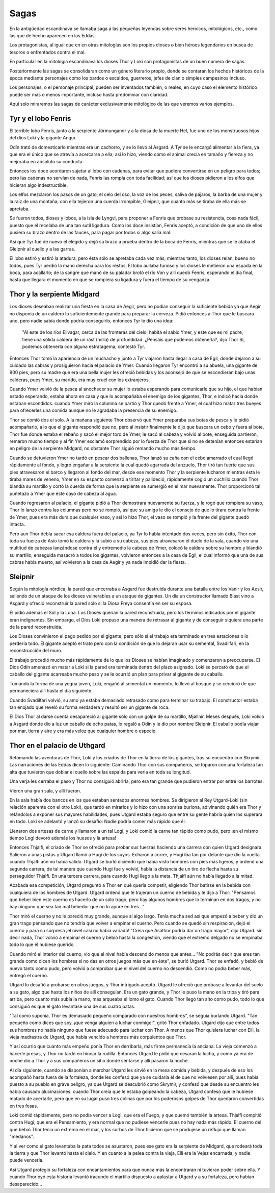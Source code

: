 .. _Sagas:

Sagas
======

En la antigüedad escandinava se llamaba saga a las pequeñas leyendas sobre seres
heroicos, mitológicos, etc., como las que de hecho aparecen en las Eddas.

Los protagonistas, al igual que en en otras mitologías son los propios dioses
o bien héroes legendarios en busca de tesoros o enfrentados contra el mal.

En particular en la mitología escandinava los dioses Thor y Loki son
protagonistas de un buen número de sagas.

Posteriormente las sagas se consolidaran como un género literario propio, donde
se contaran los hechos históricos de la época mediante personajes como los
bardos o escaldos, guerreros, jefes de clan o simples campesinos incluso.

Los personajes, o el personaje principal, pueden ser inventados también, o
reales, en cuyo caso el elemento histórico puede ser más o menos importante,
incluso hasta predominar con claridad.

Aquí solo miraremos las sagas de carácter exclusivamente mitológico de las que
veremos varios ejemplos.

Tyr y el lobo Fenris
---------------------

El terrible lobo Fenris, junto a la serpiente Jörmungandr y a la diosa de la
muerte Hel, fue uno de los monstruosos hijos del dios Loki y la gigante Angur.

Odín trató de domesticarlo mientras era un cachorro, y se lo llevó al Asgard.
A Tyr se le encargó alimentar a la fiera, ya que era el único que se atrevía a
acercarse a ella; así lo hizo, viendo cómo el animal crecía en tamaño y fiereza
y no mejoraba en absoluto su conducta.

Entonces los doce acordaron sujetar al lobo con cadenas, para evitar que pudiera
convertirse en un peligro para todos; pero las cadenas no servían de nada,
Fenris las rompía con toda facilidad; así que los dioses pidieron a los elfos
que hicieran algo indestructible.

Los elfos mezclaron los pasos de un gato, el celo del oso, la voz de los peces,
saliva de pájaros, la barba de una mujer y la raíz de una montaña; con ella
tejieron una cuerda irrompible, Gleipnir, que cuanto más se tiraba de ella más
se apretaba.

Se fueron todos, dioses y lobos, a la isla de Lyngvi, para proponer a Fenris que
probase su resistencia, cosa nada fácil, puesto que él recelaba de una tan sutil
ligadura. Como los doce insistían, Fenris aceptó, a condición de que uno de
ellos pusiera su brazo dentro de las fauces, para pagar por todos si algo salía
mal.

Así que Tyr fue de nuevo el elegido y dejó su brazo a prueba dentro de la boca
de Fenris, mientras que se le ataba el Gleipnir al cuello y a las garras.

El lobo estiró y estiró la atadura, pero ésta sólo se apretaba cada vez más;
mientras tanto, los dioses reían, bueno no todos, pues Tyr perdió la mano
derecha para los restos. El lobo aullaba furioso y los dioses le metieron una
espada en la boca, para acallarlo; de la sangre que manó de su paladar brotó el
río Von y allí quedó Fenris, esperando el día final, hasta que llegara el
momento en que se rompiera su ligadura y fuera el tiempo de su venganza.

Thor y la serpiente Midgard
----------------------------

Los dioses deseaban realizar una fiesta en la casa de Aegir, pero no podían
conseguir la suficiente bebida ya que Aegir no disponía de un caldero lo
suficientemente grande para preparar la cerveza. Pidió entonces a Thor que le
buscara uno, pero nadie sabía donde podría conseguirlo, entonces Tyr le dio una
idea:

    "Al este de los ríos Elivagar, cerca de las fronteras del cielo, habita el
    sabio Ymer, y este que es mi padre, tiene una sólida caldera de un rast (milla)
    de profundidad.
    ¿Pensáis que podemos obtenerla?, dijo Thor
    Si, podemos obtenerla con alguna estratagema, contestó Tyr.

Entonces Thor tomó la apariencia de un muchacho y junto a Tyr viajaron hasta
llegar a casa de Egil, donde dejaron a su cuidado las cabras y prosiguieron
hacia el palacio de Ymer. Cuando llegaron Tyr encontró a su abuela, una gigante
de 900 pies, pero su madre que era una bella mujer les ofreció bebidas y los
aconsejó de que se escondieran bajo unas calderas, pues Ymer, su marido, era
muy cruel con los extranjeros.

Cuando Ymer volvió de la pesca al anochecer su mujer lo estaba esperando para
comunicarle que su hijo, el que habían estado esperando, estaba ahora en casa
y que lo acompañaba el enemigo de los gigantes, Thor, e indicó hacia donde
estaban escondidos. cuando Ymer miró la columna se partió y Thor quedó frente a
Ymer, el cual hizo matar tres bueyes para ofrecerles una comida aunque no le
agradaba la presencia de su enemigo.

Thor se comió dos el solo. A la mañana siguiente Thor observó que Ymer preparaba
sus botas de pesca y le pidió acompañarlo, a lo que el gigante respondió que no,
pero al insistir finalmente le dijo que buscara un cebo y fuera al bote, Thor
fue donde estaba el rebaño y sacó el mejor toro de Ymer, le sacó al cabeza y
volvió al bote, enseguida partieron, remaron mucho tiempo y al fin Ymer exclamó
sorprendido por lo fuerza de Thor que si no se detenían entonces estarían en
peligro de la serpiente Midgard, no obstante Thor siguió remando mucho más tiempo.

Cuando se detuvieron Ymer no tardó en pescar dos ballenas, Thor lanzó su caña
con el cebo amarrado el cual llegó rápidamente al fondo, y logró engañar a la
serpiente la cual quedó agarrada del anzuelo, Thor tiró tan fuerte que sus
pies atravesaron el barco y llegaron al fondo del mar, desde ese momento Thor
y la serpiente lucharon mientras ésta le tiraba mares de veneno, Ymer en su
espanto comenzó a tiritar y palideció, rápidamente cogió un cuchillo cuando
Thor blandía su martillo y cortó la cuerda de forma que la serpiente se
sumergió en el mar nuevamente. Thor proporcionó tal puñetazo a Ymer que éste
cayó de cabeza al agua.

Cuando regresaron al palacio, el gigante pidió a Thor demostrara nuevamente su
fuerza, y le rogó que rompiera su vaso, Thor lo lanzó contra las columnas pero
no se rompió, así que su amigo le dio el consejo de que lo tirara contra la
frente de Ymer, pues era más dura que cualquier vaso, y así lo hizo Thor, el
vaso se rompió y la frente del gigante quedó intacta.

Pero aun Thor debía
sacar esa caldera fuera del palacio, ya Tyr lo había intentado dos veces, pero
sin éxito, Thor con toda su fuerza de Asio tomó la caldera y la subió a su
cabeza, sus pies atravesaron el duelo de la sala, cuando vio una multitud de
cabezas lanzándose contra él y entremedio la cabeza de Ymer, colocó la caldera
sobre su hombro y blandió su martillo, enseguida masacró a todos los gigantes,
volvieron entonces a la casa de Egil, el cual informó que una de sus cabras
había muerto, así volvieron a la casa de Aegir y ya nada impidió dar la
fiesta.

Sleipnir
----------

Según la mitología nórdica, la pared que encerraba a Asgard fue destruida
durante una batalla entre los Vanir y los Aesir, saliendo de un ataque de los
dioses vulnerables a un ataque de gigantes. Un día un constructor llamado
Blast vino a Asgard y ofreció reconstruir la pared sólo si la Diosa Freya
consentía en ser su esposa.

El pidió además el Sol y la Luna. Los Dioses querían la pared reconstruida,
pero los términos indicados por el gigante eran indignantes. Sin embargo, el
Dios Loki propuso una manera de retrasar al gigante y de conseguir siquiera
una parte de la pared reconstruida.

Los Dioses convinieron el pago pedido por el gigante, pero sólo si el trabajo
era terminado en tres estaciones o lo perdería todo. El gigante aceptó el
trato pero con la condición de que lo dejaran usar su semental, Svadilfari, en
la reconstrucción del muro.

El trabajo procedió mucho más rápidamente de lo que los Dioses se habían
imaginado y comenzaron a preocuparse. El Dios Odín amenazó en matar a Loki si
la pared era terminada dentro del plazo asignado. Loki se percató de que el
caballo del gigante acarreaba mucho peso y se le ocurrió un plan para privar
al gigante de su caballo.

Tomando la forma de una yegua joven, Loki, engañó al semental un momento, lo
llevó al bosque y se cercioró de que permaneciera allí hasta el día siguiente.

Cuando Svadilfari volvió, su amo ya estaba demasiado retrasado como para
terminar su trabajo. El constructor estaba tan enojado que reveló su forma
verdadera y resultó ser un gigante de roca.

El Dios Thor al darse cuenta desapareció al gigante sólo con un golpe de su
martillo, Mjøllnir. Meses después, Loki volvió a Asgard donde dio a luz un
caballo de ocho patas, lo regaló a Odín y le dio por nombre Sleipnir. El
caballo podía viajar por mar, tierra y aire y era más veloz que cualquier
hombre o especie.

Thor en el palacio de Uthgard
------------------------------

Retomando las aventuras de Thor, Loki y los criados de Thor en la tierra de
los gigantes, tras su encuentro con Skrymir. Las narraciones de las Eddas
dicen lo siguiente: Caminando Thor con sus compañeros, se toparon con una
fortaleza tan alta que tuvieron que doblar el cuello sobre las espalda para
verla en toda su longitud.

Una verja les cerraba el paso y Thor no consiguió
abrirla, pero era tan grande que pudieron entrar por entre los barrotes.

Vieron una gran sala, y allí fueron.

En la sala había dos bancos en los que estaban sentados enormes hombres. Se
dirigieron al Rey Utgard-Loki (sin relación aparente con el otro Loki), que
tardó en mirarlos y lo hizo con una sonrisa burlona, adivinando quién era Thor
y retándolos a exponer sus mayores habilidades, pues Utgard estaba seguro que
entre su gente habría quien los superara en todo.
Loki se adelantó y lanzó su desafío: Nadie podría comer más rápido que él.

Llenaron dos artesas de carne y llamaron a un tal Logi, y Loki comió la carne
tan rápido como pudo, pero ¡en el mismo tiempo Logi devoró además los huesos y
la artesa!

Entonces Thjalfi, el criado de Thor se ofreció para probar sus fuerzas
haciendo una carrera con quien Utgard designara. Salieron a unas pistas y
Utgard llamó a Hugi de los suyos. Echaron a correr, y Hugi iba tan por delante
que dio la vuelta cuando Thjalfi aún no había salido. Utgard se burló diciendo
que había visto hombres con pies más ligeros, y ordenó una segunda carrera, de
tal manera que cuando Hugi fue y volvió, había la distancia de un tiro de
flecha hasta su perseguidor Thjalfi. En una tercera carrera, para cuando Hugi
llegó a la meta, Thjalfi aún no había llegado a la mitad.

Acabada esa competición, Utgard preguntó a Thor en qué quería competir,
eligiendo Thor batirse en la bebida con cualquiera de los hombres de Utgard.
Utgard ordenó que le trajeran un cuerno de bebida y le dijo a Thor: "Pensamos
que beber bien este cuerno es hacerlo de un sólo trago, pero hay algunos
hombres que lo terminan en dos tragos, y no hay ninguno que sea tan mal
bebedor que no lo apure en tres..."

Thor miró el cuerno y no le pareció muy grande, aunque sí algo largo. Tenía
mucha sed así que empezó a beber y dio un gran trago pensando que no tendría
que volver a empinar el cuerno. Pero cuando se quedó sin respiración, dejó el
cuerno y para su sorpresa ¡el nivel casi no había variado! "Creía que Asathor
podría dar un trago mayor", dijo Utgard. sin decir nada, Thor volvió a empinar
el cuerno y bebió hasta la congestión, viendo que el extremo delgado no se
empinaba todo lo que él hubiese querido.

Cuando miró el interior del cuerno, vio que el nivel había descendido menos
que antes... "No podrás decir que eres tan grande como dicen los hombres si no
das en otros juegos más que en éste", se burló Utgard. Thor se enfadó, y bebió
de nuevo tanto como pudo, pero volvió a comprobar que el nivel del cuerno no
descendió. Como no podía beber más, entregó el cuerno.

Utgard lo desafió a probarse en otros juegos, y Thor intrigado aceptó. Utgard
le ofreció que probase a levantar del suelo a su gato, algo que hasta los
niños de allí conseguían. Era un gato grande, y Thor le puso la mano en la
tripa y tiró para arriba, pero cuanto más subía la mano, más arqueaba el lomo
el gato. Cuando Thor llegó tan alto como pudo, todo lo que consiguió es que el
gato levantase una de sus cuatro patas.

"Tal como suponía, Thor es demasiado pequeño comparado con nuestros hombres",
se seguía burlando Utgard. "Tan pequeño como dices que soy, ¡que venga alguien
a luchar conmigo!", gritó Thor enfadado. Utgard dijo que entre todos sus
hombres no había ninguno que fuese adecuado para luchar con Thor. A menos que
Thor quisiera luchar con Elli, la vieja madrastra de Utgard, que había vencido
a hombres más corpulentos que Thor.

Y así ocurrió que cuanto más empeño ponía Thor en derribarla, más firme
permanecía la anciana. La vieja comenzó a hacerle presas, y Thor no tardó en
hincar la rodilla. Entonces Utgard le pidió que cesaran la lucha, y como ya
era de noche dio a Thor y a sus compañeros un sitio donde sentarse y allí
pasaron la noche.

Al día siguiente, cuando se disponían a marchar Utgard les sirvió en la mesa
comida y bebida, y después de eso los acompañó hasta fuera de la fortaleza,
donde les confesó que ya se cuidaría él de que no volviesen por allí, pues
había puesto a su pueblo en grave peligro, ya que Utgard se descubrió como
Skrymir, y confesó que desde su encuentro les había causado alucinaciones:
cuando Thor creía que le estaba golpeando la cabeza, Utgard confesó que le
hubiese matado de acertarle, pero que en su lugar puso tres colinas que por
los poderosos golpes de Thor quedaron convertidas en tres fosas.

Loki comió rápidamente, pero no podía vencer a Logi, que era el Fuego, y que quemó también la artesa. Thjalfi compitió contra Hugi, que era el Pensamiento, y era normal que no pudiese vencerle pues no hay nada más rápido. El cuerno del que bebió Thor tenía un extremo en el mar, y los sorbos de Thor hicieron que se produjese un reflujo que llaman "médanos".

Y al ver como el gato levantaba la pata todos se asustaron, pues ese gato era la serpiente de Midgard, que rodeará toda la tierra y que Thor levantó hasta el cielo. Y en cuanto a la pelea contra la vieja, Elli era la Vejez encarnada, y nadie puede vencerla.

Así Utgard protegió su fortaleza con encantamientos para que nunca más la encontraran ni tuvieran poder sobre ella. Y cuando Thor oyó esta historia levantó iracundo el martillo dispuesto a aplastar a Utgard y a su fortaleza, pero habían desaparecido...

